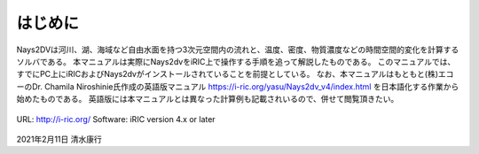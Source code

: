 はじめに
============

Nays2DVは河川、湖、海域など自由水面を持つ3次元空間内の流れと、温度、密度、物質濃度などの時間空間的変化を計算する
ソルバである。
本マニュアルは実際にNays2dvをiRIC上で操作する手順を追って解説したものである。
このマニュアルでは、すでにPC上にiRICおよびNays2dvがインストールされていることを前提としている。
なお、本マニュアルはもともと(株)エコーのDr. Chamila Niroshinie氏作成の英語版マニュアル 
https://i-ric.org/yasu/Nays2dv_v4/index.html を日本語化する作業から始めたものである。
英語版には本マニュアルとは異なった計算例も記載されいるので、併せて閲覧頂きたい。

.. figure:: images/01_Introduction/ex3.gif

URL: http://i-ric.org/
Software: iRIC version 4.x or later


.. figure:: images/yasu.png
   :width: 200pt
   :align: center
   :target: https://rivmodel.rivpac.com/

.. figure:: images/iric.jpg
   :width: 200pt
   :align: center
   :target: https://i-ric.org/


2021年2月11日
清水康行